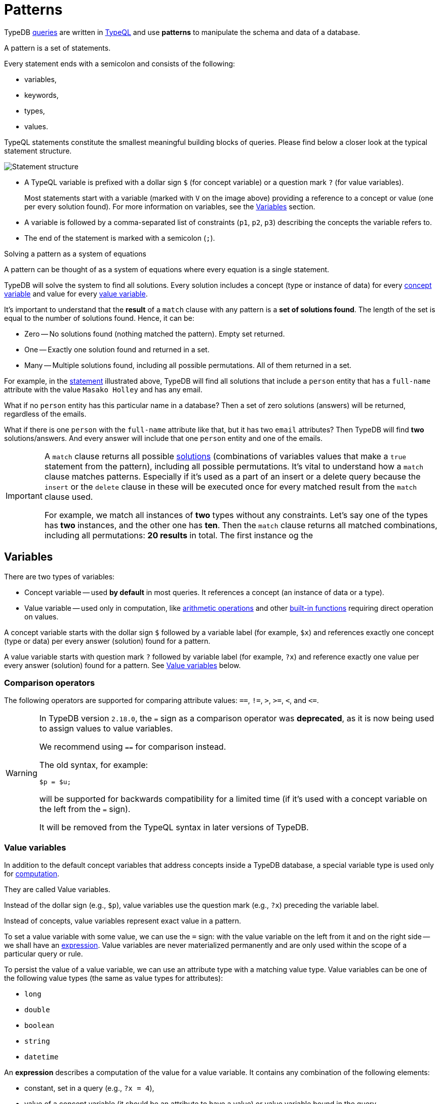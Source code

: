 = Patterns
:Summary: Pattern matching.
:keywords: typeql, typedb, query, match, pattern, statement, variable
:longTailKeywords: typeql match, query pattern, match clause, typeql variables, answers
:pageTitle: Patterns

TypeDB xref:typedb::fundamentals/queries.adoc[queries] are written in xref:typeql::overview.adoc[TypeQL] and use *patterns* to
manipulate the schema and data of a database.

// tag::patterns_body[]
// tag::patterns_overview[]
[#_patterns_overview]
//== Patterns overview

A pattern is a set of statements.

Every statement ends with a semicolon and consists of the following:

* variables,
* keywords,
* types,
* values.

TypeQL statements constitute the smallest meaningful building blocks of queries.
Please find below a closer look at the typical statement structure.

[#_statement-structure]
image::statement-structure.png[Statement structure]

* A TypeQL variable is prefixed with a dollar sign `$` (for concept variable) or a question mark `?` (for value
variables).
+
Most statements start with a variable (marked with `V` on the image above) providing a
reference to a concept or value (one per every solution found). For more information on variables,
see the <<_variables,Variables>> section.
* A variable is followed by a comma-separated list of constraints (`p1`, `p2`, `p3`) describing the concepts the
variable refers to.
* The end of the statement is marked with a semicolon (`;`).

[#_solutions]
[caption=""]
.Solving a pattern as a system of equations
====
A pattern can be thought of as a system of equations where every equation is a single statement.

TypeDB will solve the system to find all solutions. Every solution includes a concept (type or instance of data)
for every <<_concept_variable,concept variable>> and value for every <<_value_variables,value variable>>.
====

It's important to understand that the *result* of a `match` clause with any pattern is a *set of solutions found*.
The length of the set is equal to the number of solutions found. Hence, it can be:

* Zero -- No solutions found (nothing matched the pattern). Empty set returned.
* One -- Exactly one solution found and returned in a set.
* Many -- Multiple solutions found, including all possible permutations. All of them returned in a set.

For example, in the <<_statement-structure,statement>> illustrated above, TypeDB will find all solutions that include a
`person` entity that has a `full-name` attribute with the value `Masako Holley` and has any email.

What if no `person` entity has this particular name in a database? Then a set of zero solutions (answers)
will be returned, regardless of the emails.

What if there is one `person` with the `full-name` attribute like that, but it has two `email` attributes?
Then TypeDB will find *two* solutions/answers. And every answer will include that one `person` entity and one of the
emails.

[IMPORTANT]
====
A `match` clause returns all possible <<_solutions, solutions>> (combinations of variables values that make a `true`
statement from the pattern), including all possible permutations. It's vital to understand how a `match` clause
matches patterns. Especially if it's used as a part of an insert or a delete query because the `insert` or the `delete`
clause in these will be executed once for every matched result from the `match` clause used.

For example, we match all instances of *two* types without any constraints.
Let's say one of the types has **two** instances, and the other one has **ten**. Then the `match` clause returns
all matched combinations, including all permutations: **20 results** in total. The first instance og the
====
// end::patterns_overview[]

// tag::variables[]
[#_variables]
== Variables

There are two types of variables:

[#_concept_variable]
* Concept variable -- used *by default* in most queries. It references a concept (an instance of data or a type).
[#_value_variable]
* Value variable -- used only in computation, like <<_arithmetic_operations,arithmetic operations>>
  and other <<_built_in_functions,built-in functions>> requiring direct operation on values.

A concept variable starts with the dollar sign `$` followed by a variable label (for example, `$x`) and references
exactly one concept (type or data) per every answer (solution) found for a pattern.

A value variable starts with question mark `?` followed by variable label (for example, `?x`) and reference exactly
one value per every answer (solution) found for a pattern. See <<_value_variables>> below.
// end::variables[]

[#_comparison_operators]
=== Comparison operators

The following operators are supported for comparing attribute values: `==`, `!=`, `>`, `>=`, `<`, and `+<=+`.

[WARNING]
====
In TypeDB version `2.18.0`, the `=` sign as a comparison operator was *deprecated*, as it is now being used to assign
values to value variables.

We recommend using `==` for comparison instead.

The old syntax, for example:

[,typeql]
----
$p = $u;
----

will be supported for backwards compatibility for a limited time (if it's used with a concept variable on the left from
the `=` sign).

It will be removed from the TypeQL syntax in later versions of TypeDB.
====

[#_value_variables]
=== Value variables

In addition to the default concept variables that address concepts inside a TypeDB database, a special variable type
is used only for <<_computation,computation>>.

They are called Value variables.

Instead of the dollar sign (e.g., `$p`), value variables use the question mark (e.g., `?x`) preceding the variable label.

Instead of concepts, value variables represent exact value in a pattern.

To set a value variable with some value, we can use the `=` sign: with the value variable on the left from it and on the
right side -- we shall have an <<_expression,expression>>. Value variables are never materialized permanently and
are only used within the scope of a particular query or rule.

To persist the value of a value variable, we can use an attribute type with a matching value type.
Value variables can be one of the following value types (the same as value types for attributes):

* `long`
* `double`
* `boolean`
* `string`
* `datetime`

[#_expression]
An *expression* describes a computation of the value for a value variable. It contains any combination of the following
elements:

* constant, set in a query (e.g., `?x = 4`),
* value of a concept variable (it should be an attribute to have a value) or value variable bound in the query,
* <<_arithmetic_operations,arithmetic operation>>,
* other <<_built_in_functions,built-in function>>.

.See an example of a query with expression
[%collapsible]
====
[,typeql]
----
match
  $s isa size-kb;
  ?x = round($s/2) + 1;
----

The query above will find all instances of data for the `size-kb` attribute type for a concept variable `$s`.
For a value variable `?x`, we divide the value of the instance of the attribute in `$s` by a constant value `2`,
rounding it, and adding `1` to the result. Hence, every result for this query consists of `$s` and `?x`:

* `$s` equals to a value of an attribute of `size-kb` type,
* `?x` equals the result of the computation described in the query, which depends on the attribute's value.

====

[#_computation]
=== Computation

[#_arithmetic_operations]
==== Arithmetic operations

The following keywords can be used for arithmetic operations between <<_value_variables,value variables>>,
values of attributes that are stored in concept variables, or constants:

//#todo reimplement the links to examples
1. `()` -- parentheses.
See an xref:typeql::queries/advanced.adoc#_using_parentheses[example].
2. `^` -- exponentiation (power).
See an xref:typeql::queries/advanced.adoc#_using_exponentiation[example].
3. `*` -- multiplication.
See an xref:typeql::queries/advanced.adoc#_using_multiplication[example].
4. `/` -- division.
See an xref:typeql::queries/advanced.adoc#_using_division[example].
5. `%` -- https://en.wikipedia.org/wiki/Modulo[modulo,window=_blank]. Returns the remainder of a division.
See an xref:typeql::queries/advanced.adoc#_using_modulo[example].
6. `+` -- addition.
See an xref:typeql::queries/advanced.adoc#_using_addition[example].
7. `-` -- subtraction.
See an xref:typeql::queries/advanced.adoc#_using_subtraction[example].

[IMPORTANT]
====
The above list is sorted by the order in which those operations are applied in an expression.
====

.See example
[%collapsible]
====
[,typeql]
----
$f isa file, has size-kb $s;
?mb = $s/1024;
?mb > 1;
----

In the example above, we designed a pattern to find instances of data for `file` type owning `size-kb` attribute
with a value that, after dividing it by 1024 (to get megabytes out of kilobytes), is bigger than 1.
====

[#_built_in_functions]
==== Built-in functions

Built-in functions are usually invoked with adjacent parentheses that contain arguments to apply the function.
Those arguments are separated by a comma as a separator. The following built-in functions are available in TypeDB:

//#todo Reimplement the links to examples
* `min` -- the minimum of the arguments.
See xref:typeql::queries/advanced.adoc#_using_minimum_function[example].
* `max` -- the maximum of the arguments.
See xref:typeql::queries/advanced.adoc#_using_maximum_function[example].
* `floor` -- the floor function (rounding down).
See xref:typeql::queries/advanced.adoc#_using_floor_function[example].
* `ceil` -- the ceiling function (rounding up).
See xref:typeql::queries/advanced.adoc#_using_ceiling_function[example].
* `round` -- the default (half-way up) rounding function.
See xref:typeql::queries/advanced.adoc#_using_rounding_function[example].
* `abs` -- the modulus (or absolute value) function.
See xref:typeql::queries/advanced.adoc#_using_absolute_value_function[example].

// tag::combining[]
[#_combining_statements]
== Combining statements

image::pattern-structure.png[Combining statements]
//#todo Fix the image - Types of patterns

By combining statements together, we can express more complex pattern scenarios and their corresponding data.

* *Statement*: A single basic building block, as <<_patterns_overview,explained above>>.
* *Conjunction* (logical `AND`): A set of statements, where to satisfy a match, all statements must be true. +
We use conjunctions *by default* just by separating the partaking statements with semicolons `;`.
* *Disjunction* (logical `OR`): A set of statements, where to satisfy a match, at least one statement must be matched. +
We form disjunctions by enclosing the partaking statements within curly braces `{}` and joining them together with the
keyword `or`.
* *Negation* (logical negation): A statement that explicitly defines conditions that must *not* to be met. +
We form negations by defining the conditions *not* to be met in curly brackets of a `not {};` block.
// end::combining[]

See the <<_complex_example,complex example>> below.

// tag::complex_example[]
[#_complex_example]
=== Complex example

image::example-pattern.png[Complex example]

The pattern is a conjunction of five different pattern types:

. *Conjunction 1* specifies the variables for two `person` instances, their `full-names`, `action`, and `file` that
  has path `README.md`, specifies their types.
. *Disjunction* specifies that the actions of interest are either `modify_file` or `view_file`.
. *Negation 1* specifies that person `$p1` shall not have `full-name` with value of `Masako Holley`.
. *Negation 2* specifies that person `$p2` shall not have `full-name` with value of `Masako Holley`.
. *Conjunction 2* specifies that the `file` has `access` with the `action` that we specified earlier,
  and both instances of the `person` to have the `permission` to the specified `access`.

In short, the above example finds pairs of people who both have permission to access the same file
with a path of `README.md`. The pattern additionally specifies the access to be either `modify_file` or `view_file`,
and neither people to have the full-name `Masako Holley`.
// end::complex_example[]
// end::patterns_body[]

== Learn more

This was the third page of the *Fundamentals* section.

Only one page left to go for fundamentals section:

    1. xref:typedb::fundamentals/inference.adoc[]

If you want to skip inference for now, continue to the *Development* section, starting from the
xref:typedb::development/connect.adoc[] page.

For more advanced TypeQL patterns, see the xref:typeql::queries/advanced.adoc[,window=_blank] page in the TypeQL
documentation.
